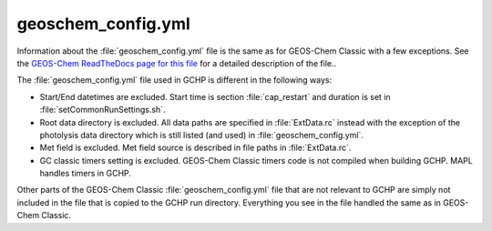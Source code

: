 geoschem_config.yml
===================

Information about the :file:`geoschem_config.yml` file is the same as for GEOS-Chem Classic with a few exceptions. 
See the `GEOS-Chem ReadTheDocs page for this file <https://geos-chem.readthedocs.io/en/stable/gcclassic-user-guide/geoschem-config.html>`_ for a detailed description of the file..

The :file:`geoschem_config.yml` file used in GCHP is different in the following ways:

* Start/End datetimes are excluded. Start time is section :file:`cap_restart` and duration is set in :file:`setCommonRunSettings.sh`.
* Root data directory is excluded. All data paths are specified in :file:`ExtData.rc` instead with the exception of the photolysis data directory which is still listed (and used) in :file:`geoschem_config.yml`.
* Met field is excluded. Met field source is described in file paths in :file:`ExtData.rc`.
* GC classic timers setting is excluded. GEOS-Chem Classic timers code is not compiled when building GCHP. MAPL handles timers in GCHP.

Other parts of the GEOS-Chem Classic :file:`geoschem_config.yml` file that are not relevant to GCHP are simply not included in the file that is copied to the GCHP run directory. Everything you see in the file handled the same as in GEOS-Chem Classic.
